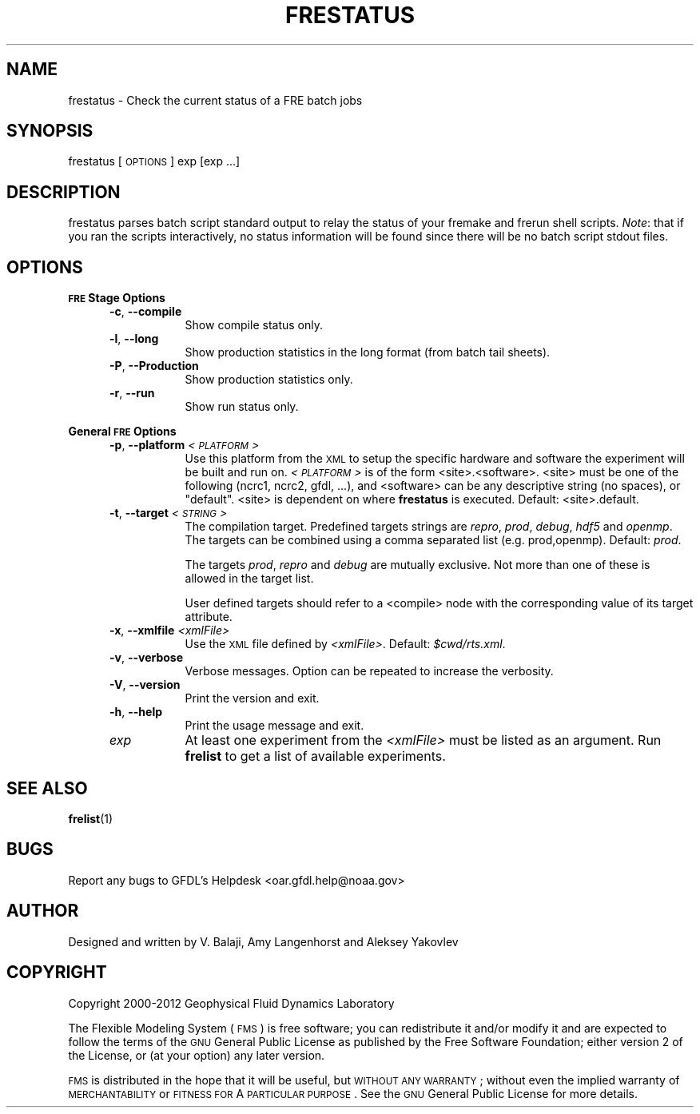 .\" Automatically generated by Pod::Man v1.37, Pod::Parser v1.32
.\"
.\" Standard preamble:
.\" ========================================================================
.de Sh \" Subsection heading
.br
.if t .Sp
.ne 5
.PP
\fB\\$1\fR
.PP
..
.de Sp \" Vertical space (when we can't use .PP)
.if t .sp .5v
.if n .sp
..
.de Vb \" Begin verbatim text
.ft CW
.nf
.ne \\$1
..
.de Ve \" End verbatim text
.ft R
.fi
..
.\" Set up some character translations and predefined strings.  \*(-- will
.\" give an unbreakable dash, \*(PI will give pi, \*(L" will give a left
.\" double quote, and \*(R" will give a right double quote.  | will give a
.\" real vertical bar.  \*(C+ will give a nicer C++.  Capital omega is used to
.\" do unbreakable dashes and therefore won't be available.  \*(C` and \*(C'
.\" expand to `' in nroff, nothing in troff, for use with C<>.
.tr \(*W-|\(bv\*(Tr
.ds C+ C\v'-.1v'\h'-1p'\s-2+\h'-1p'+\s0\v'.1v'\h'-1p'
.ie n \{\
.    ds -- \(*W-
.    ds PI pi
.    if (\n(.H=4u)&(1m=24u) .ds -- \(*W\h'-12u'\(*W\h'-12u'-\" diablo 10 pitch
.    if (\n(.H=4u)&(1m=20u) .ds -- \(*W\h'-12u'\(*W\h'-8u'-\"  diablo 12 pitch
.    ds L" ""
.    ds R" ""
.    ds C` ""
.    ds C' ""
'br\}
.el\{\
.    ds -- \|\(em\|
.    ds PI \(*p
.    ds L" ``
.    ds R" ''
'br\}
.\"
.\" If the F register is turned on, we'll generate index entries on stderr for
.\" titles (.TH), headers (.SH), subsections (.Sh), items (.Ip), and index
.\" entries marked with X<> in POD.  Of course, you'll have to process the
.\" output yourself in some meaningful fashion.
.if \nF \{\
.    de IX
.    tm Index:\\$1\t\\n%\t"\\$2"
..
.    nr % 0
.    rr F
.\}
.\"
.\" For nroff, turn off justification.  Always turn off hyphenation; it makes
.\" way too many mistakes in technical documents.
.hy 0
.if n .na
.\"
.\" Accent mark definitions (@(#)ms.acc 1.5 88/02/08 SMI; from UCB 4.2).
.\" Fear.  Run.  Save yourself.  No user-serviceable parts.
.    \" fudge factors for nroff and troff
.if n \{\
.    ds #H 0
.    ds #V .8m
.    ds #F .3m
.    ds #[ \f1
.    ds #] \fP
.\}
.if t \{\
.    ds #H ((1u-(\\\\n(.fu%2u))*.13m)
.    ds #V .6m
.    ds #F 0
.    ds #[ \&
.    ds #] \&
.\}
.    \" simple accents for nroff and troff
.if n \{\
.    ds ' \&
.    ds ` \&
.    ds ^ \&
.    ds , \&
.    ds ~ ~
.    ds /
.\}
.if t \{\
.    ds ' \\k:\h'-(\\n(.wu*8/10-\*(#H)'\'\h"|\\n:u"
.    ds ` \\k:\h'-(\\n(.wu*8/10-\*(#H)'\`\h'|\\n:u'
.    ds ^ \\k:\h'-(\\n(.wu*10/11-\*(#H)'^\h'|\\n:u'
.    ds , \\k:\h'-(\\n(.wu*8/10)',\h'|\\n:u'
.    ds ~ \\k:\h'-(\\n(.wu-\*(#H-.1m)'~\h'|\\n:u'
.    ds / \\k:\h'-(\\n(.wu*8/10-\*(#H)'\z\(sl\h'|\\n:u'
.\}
.    \" troff and (daisy-wheel) nroff accents
.ds : \\k:\h'-(\\n(.wu*8/10-\*(#H+.1m+\*(#F)'\v'-\*(#V'\z.\h'.2m+\*(#F'.\h'|\\n:u'\v'\*(#V'
.ds 8 \h'\*(#H'\(*b\h'-\*(#H'
.ds o \\k:\h'-(\\n(.wu+\w'\(de'u-\*(#H)/2u'\v'-.3n'\*(#[\z\(de\v'.3n'\h'|\\n:u'\*(#]
.ds d- \h'\*(#H'\(pd\h'-\w'~'u'\v'-.25m'\f2\(hy\fP\v'.25m'\h'-\*(#H'
.ds D- D\\k:\h'-\w'D'u'\v'-.11m'\z\(hy\v'.11m'\h'|\\n:u'
.ds th \*(#[\v'.3m'\s+1I\s-1\v'-.3m'\h'-(\w'I'u*2/3)'\s-1o\s+1\*(#]
.ds Th \*(#[\s+2I\s-2\h'-\w'I'u*3/5'\v'-.3m'o\v'.3m'\*(#]
.ds ae a\h'-(\w'a'u*4/10)'e
.ds Ae A\h'-(\w'A'u*4/10)'E
.    \" corrections for vroff
.if v .ds ~ \\k:\h'-(\\n(.wu*9/10-\*(#H)'\s-2\u~\d\s+2\h'|\\n:u'
.if v .ds ^ \\k:\h'-(\\n(.wu*10/11-\*(#H)'\v'-.4m'^\v'.4m'\h'|\\n:u'
.    \" for low resolution devices (crt and lpr)
.if \n(.H>23 .if \n(.V>19 \
\{\
.    ds : e
.    ds 8 ss
.    ds o a
.    ds d- d\h'-1'\(ga
.    ds D- D\h'-1'\(hy
.    ds th \o'bp'
.    ds Th \o'LP'
.    ds ae ae
.    ds Ae AE
.\}
.rm #[ #] #H #V #F C
.\" ========================================================================
.\"
.IX Title "FRESTATUS 1"
.TH FRESTATUS 1 "2012 August 01" "Bronx" "FRE Utility"
.SH "NAME"
frestatus \- Check the current status of a FRE batch jobs
.SH "SYNOPSIS"
.IX Header "SYNOPSIS"
frestatus [\s-1OPTIONS\s0] exp [exp ...]
.SH "DESCRIPTION"
.IX Header "DESCRIPTION"
frestatus parses batch script standard output to relay the status of
your fremake and frerun shell scripts.  \fINote\fR: that if you ran the
scripts interactively, no status information will be found since there
will be no batch script stdout files.
.SH "OPTIONS"
.IX Header "OPTIONS"
.Sh "\s-1FRE\s0 Stage Options"
.IX Subsection "FRE Stage Options"
.RS 5
.IP "\fB\-c\fR, \fB\-\-compile\fR" 8
.IX Item "-c, --compile"
Show compile status only.
.IP "\fB\-l\fR, \fB\-\-long\fR" 8
.IX Item "-l, --long"
Show production statistics in the long format (from batch tail sheets).
.IP "\fB\-P\fR, \fB\-\-Production\fR" 8
.IX Item "-P, --Production"
Show production statistics only.
.IP "\fB\-r\fR, \fB\-\-run\fR" 8
.IX Item "-r, --run"
Show run status only.
.RE
.RS 5
.RE
.Sh "General \s-1FRE\s0 Options"
.IX Subsection "General FRE Options"
.RS 5
.IP "\fB\-p\fR, \fB\-\-platform\fR \fI<\s-1PLATFORM\s0>\fR" 8
.IX Item "-p, --platform <PLATFORM>"
Use this platform from the \s-1XML\s0 to setup the specific hardware and
software the experiment will be built and run on.  \fI<\s-1PLATFORM\s0>\fR is
of the form <site>.<software>.  <site> must be one of the following
(ncrc1, ncrc2, gfdl, ...), and <software> can be any descriptive
string (no spaces), or \*(L"default\*(R".  <site> is dependent on where
\&\fBfrestatus\fR is executed.  Default: <site>.default.
.IP "\fB\-t\fR, \fB\-\-target\fR \fI<\s-1STRING\s0>\fR" 8
.IX Item "-t, --target <STRING>"
The compilation target.  Predefined targets strings are \fIrepro\fR,
\&\fIprod\fR, \fIdebug\fR, \fIhdf5\fR and \fIopenmp\fR.  The targets can be combined
using a comma separated list (e.g. prod,openmp).  Default: \fIprod\fR.
.Sp
The targets \fIprod\fR, \fIrepro\fR and \fIdebug\fR are mutually exclusive.
Not more than one of these is allowed in the target list.
.Sp
User defined targets should refer to a <compile> node with the
corresponding value of its target attribute.
.IP "\fB\-x\fR, \fB\-\-xmlfile\fR \fI<xmlFile>\fR" 8
.IX Item "-x, --xmlfile <xmlFile>"
Use the \s-1XML\s0 file defined by \fI<xmlFile>\fR.  Default: \fI$cwd/rts.xml\fR.
.IP "\fB\-v\fR, \fB\-\-verbose\fR" 8
.IX Item "-v, --verbose"
Verbose messages.  Option can be repeated to increase the verbosity.
.IP "\fB\-V\fR, \fB\-\-version\fR" 8
.IX Item "-V, --version"
Print the version and exit.
.IP "\fB\-h\fR, \fB\-\-help\fR" 8
.IX Item "-h, --help"
Print the usage message and exit.
.IP "\fIexp\fR" 8
.IX Item "exp"
At least one experiment from the \fI<xmlFile>\fR must be listed as an
argument.  Run \fBfrelist\fR to get a list of available experiments.
.RE
.RS 5
.RE
.SH "SEE ALSO"
.IX Header "SEE ALSO"
\&\fBfrelist\fR(1)
.SH "BUGS"
.IX Header "BUGS"
Report any bugs to GFDL's Helpdesk <oar.gfdl.help@noaa.gov>

.SH "AUTHOR"
.IX Header "AUTHOR"
Designed and written by V. Balaji, Amy Langenhorst and Aleksey Yakovlev
.SH "COPYRIGHT"
.IX Header "COPYRIGHT"
Copyright 2000\-2012 Geophysical Fluid Dynamics Laboratory
.PP
The Flexible Modeling System (\s-1FMS\s0) is free software; you can
redistribute it and/or modify it and are expected to follow the terms
of the \s-1GNU\s0 General Public License as published by the Free Software
Foundation; either version 2 of the License, or (at your option) any
later version.
.PP
\&\s-1FMS\s0 is distributed in the hope that it will be useful, but \s-1WITHOUT\s0 \s-1ANY\s0
\&\s-1WARRANTY\s0; without even the implied warranty of \s-1MERCHANTABILITY\s0 or
\&\s-1FITNESS\s0 \s-1FOR\s0 A \s-1PARTICULAR\s0 \s-1PURPOSE\s0. See the \s-1GNU\s0 General Public License
for more details.
